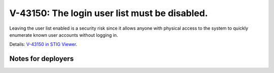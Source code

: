 V-43150: The login user list must be disabled.
----------------------------------------------

Leaving the user list enabled is a security risk since it allows anyone with
physical access to the system to quickly enumerate known user accounts without
logging in.

Details: `V-43150 in STIG Viewer`_.

.. _V-43150 in STIG Viewer: https://www.stigviewer.com/stig/red_hat_enterprise_linux_6/2015-05-26/finding/V-43150

Notes for deployers
~~~~~~~~~~~~~~~~~~~
